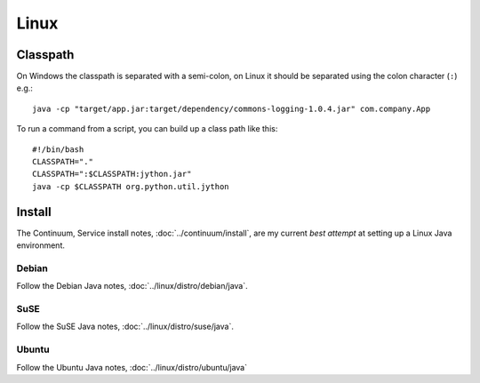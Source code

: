 Linux
*****

Classpath
=========

On Windows the classpath is separated with a semi-colon,
on Linux it should be separated using the colon character (``:``) e.g.:

::

  java -cp "target/app.jar:target/dependency/commons-logging-1.0.4.jar" com.company.App

To run a command from a script, you can build up a class path like this:

::

  #!/bin/bash
  CLASSPATH="."
  CLASSPATH=":$CLASSPATH:jython.jar"
  java -cp $CLASSPATH org.python.util.jython

Install
=======

The Continuum, Service install notes, :doc:`../continuum/install`, are my
current *best attempt* at setting up a Linux Java environment.

Debian
------

Follow the Debian Java notes, :doc:`../linux/distro/debian/java`.

SuSE
----

Follow the SuSE Java notes, :doc:`../linux/distro/suse/java`.

Ubuntu
------

Follow the Ubuntu Java notes, :doc:`../linux/distro/ubuntu/java`
